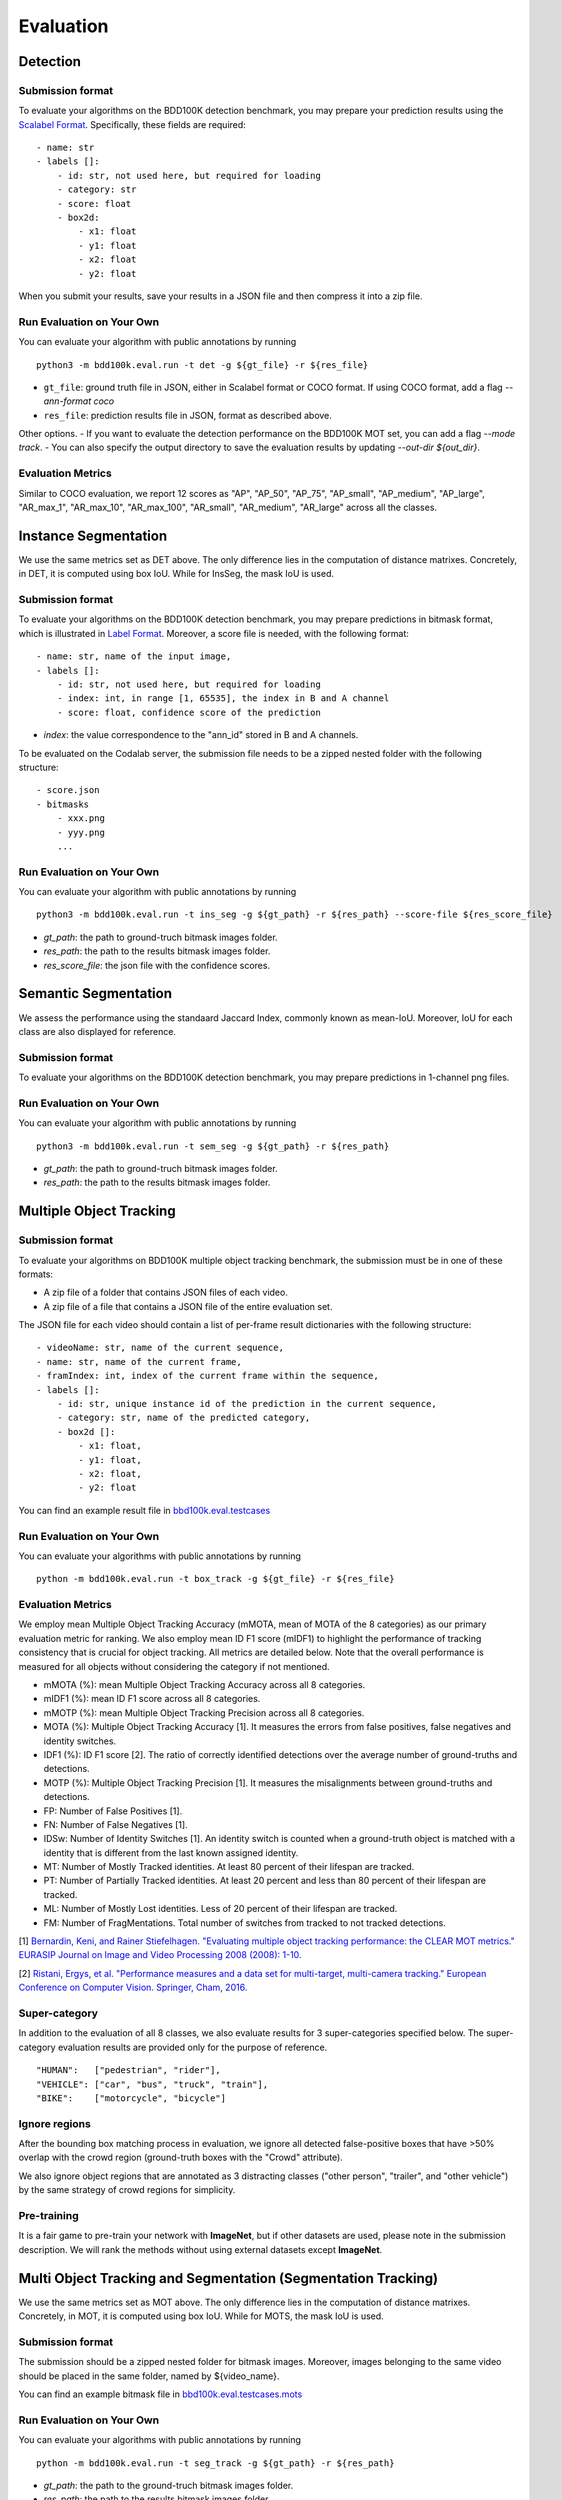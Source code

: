 Evaluation
===========


Detection
~~~~~~~~~

Submission format
^^^^^^^^^^^^^^^^^^^^^^

To evaluate your algorithms on the BDD100K detection benchmark, you may prepare
your prediction results using the `Scalabel Format <https://doc.scalabel.ai/format.html>`_.
Specifically, these fields are required:
::

    - name: str
    - labels []:
        - id: str, not used here, but required for loading
        - category: str
        - score: float
        - box2d:
            - x1: float
            - y1: float
            - x2: float
            - y2: float

When you submit your results, save your results in a JSON file and then compress it into a zip file.

Run Evaluation on Your Own
^^^^^^^^^^^^^^^^^^^^^^^^^^^

You can evaluate your algorithm with public annotations by running 
::
    
    python3 -m bdd100k.eval.run -t det -g ${gt_file} -r ${res_file} 

- ``gt_file``: ground truth file in JSON, either in Scalabel format or COCO format. If using COCO format, add a flag `--ann-format coco`
- ``res_file``: prediction results file in JSON, format as described above.

Other options.
- If you want to evaluate the detection performance on the BDD100K MOT set, 
you can add a flag `--mode track`. 
- You can also specify the output directory to save the evaluation results by updating `--out-dir ${out_dir}`.

Evaluation Metrics
^^^^^^^^^^^^^^^^^^^^^^

Similar to COCO evaluation, we report 12 scores as 
"AP", "AP_50", "AP_75", "AP_small", "AP_medium", "AP_large", "AR_max_1", "AR_max_10",
"AR_max_100", "AR_small", "AR_medium", "AR_large" across all the classes. 



Instance Segmentation
~~~~~~~~~~~~~~~~~~~~~~~~

We use the same metrics set as DET above. The only difference lies in the computation of distance matrixes.
Concretely, in DET, it is computed using box IoU. While for InsSeg, the mask IoU is used.

Submission format
^^^^^^^^^^^^^^^^^^^^^^

To evaluate your algorithms on the BDD100K detection benchmark, you may prepare predictions in bitmask format,
which is illustrated in `Label Format <https://doc.bdd100k.com/format.html#segmentation-label-formats>`_.
Moreover, a score file is needed, with the following format:
::

    - name: str, name of the input image,
    - labels []:
        - id: str, not used here, but required for loading
        - index: int, in range [1, 65535], the index in B and A channel
        - score: float, confidence score of the prediction

- `index`: the value correspondence to the "ann_id" stored in B and A channels.

To be evaluated on the Codalab server, the submission file needs to be a zipped nested folder with the following structure:
::

    - score.json
    - bitmasks
        - xxx.png
        - yyy.png
        ...

Run Evaluation on Your Own
^^^^^^^^^^^^^^^^^^^^^^^^^^^

You can evaluate your algorithm with public annotations by running 
::
    
    python3 -m bdd100k.eval.run -t ins_seg -g ${gt_path} -r ${res_path} --score-file ${res_score_file} 

- `gt_path`: the path to ground-truch bitmask images folder.
- `res_path`: the path to the results bitmask images folder.
- `res_score_file`: the json file with the confidence scores.



Semantic Segmentation
~~~~~~~~~~~~~~~~~~~~~~~~

We assess the performance using the standaard Jaccard Index, commonly known as mean-IoU.
Moreover, IoU for each class are also displayed for reference.

Submission format
^^^^^^^^^^^^^^^^^^^^^^

To evaluate your algorithms on the BDD100K detection benchmark, you may prepare predictions in 1-channel png files.

Run Evaluation on Your Own
^^^^^^^^^^^^^^^^^^^^^^^^^^^

You can evaluate your algorithm with public annotations by running 
::
    
    python3 -m bdd100k.eval.run -t sem_seg -g ${gt_path} -r ${res_path}

- `gt_path`: the path to ground-truch bitmask images folder.
- `res_path`: the path to the results bitmask images folder.



Multiple Object Tracking
~~~~~~~~~~~~~~~~~~~~~~~~

Submission format
^^^^^^^^^^^^^^^^^^^^^^

To evaluate your algorithms on BDD100K multiple object tracking benchmark, the submission must be in one of these formats:

- A zip file of a folder that contains JSON files of each video.

- A zip file of a file that contains a JSON file of the entire evaluation set.

The JSON file for each video should contain a list of per-frame result dictionaries with the following structure:
::

    - videoName: str, name of the current sequence,
    - name: str, name of the current frame,
    - framIndex: int, index of the current frame within the sequence,
    - labels []:
        - id: str, unique instance id of the prediction in the current sequence,
        - category: str, name of the predicted category,
        - box2d []:
            - x1: float,
            - y1: float,
            - x2: float,
            - y2: float

You can find an example result file in `bbd100k.eval.testcases <https://github.com/bdd100k/bdd100k/blob/master/bdd100k/eval/testcases/track_predictions.json>`_

Run Evaluation on Your Own
^^^^^^^^^^^^^^^^^^^^^^^^^^^

You can evaluate your algorithms with public annotations by running
::

    python -m bdd100k.eval.run -t box_track -g ${gt_file} -r ${res_file} 


Evaluation Metrics
^^^^^^^^^^^^^^^^^^^^^^

We employ mean Multiple Object Tracking Accuracy (mMOTA, mean of MOTA of the 8 categories)
as our primary evaluation metric for ranking. 
We also employ mean ID F1 score (mIDF1) to highlight the performance 
of tracking consistency that is crucial for object tracking.
All metrics are detailed below.
Note that the overall performance is measured for all objects without considering the category if not mentioned.

- mMOTA (%): mean Multiple Object Tracking Accuracy across all 8 categories.

- mIDF1 (%): mean ID F1 score across all 8 categories.

- mMOTP (%): mean Multiple Object Tracking Precision across all 8 categories.

- MOTA (%): Multiple Object Tracking Accuracy [1]. It measures the errors from false positives, false negatives and identity switches.

- IDF1 (%): ID F1 score [2]. The ratio of correctly identified detections over the average number of ground-truths and detections.

- MOTP (%): Multiple Object Tracking Precision [1]. It measures the misalignments between ground-truths and detections.

- FP: Number of False Positives [1].
 
- FN: Number of False Negatives [1].

- IDSw: Number of Identity Switches [1]. An identity switch is counted when a ground-truth object is matched with a identity that is different from the last known assigned identity.

- MT: Number of Mostly Tracked identities. At least 80 percent of their lifespan are tracked.

- PT: Number of Partially Tracked identities. At least 20 percent and less than 80 percent of their lifespan are tracked.

- ML: Number of Mostly Lost identities. Less of 20 percent of their lifespan are tracked.

- FM: Number of FragMentations. Total number of switches from tracked to not tracked detections.


[1] `Bernardin, Keni, and Rainer Stiefelhagen. "Evaluating multiple object tracking performance: the CLEAR MOT metrics." EURASIP Journal on Image and Video Processing 2008 (2008): 1-10. <https://link.springer.com/article/10.1155/2008/246309>`_

[2] `Ristani, Ergys, et al. "Performance measures and a data set for multi-target, multi-camera tracking." European Conference on Computer Vision. Springer, Cham, 2016. <https://arxiv.org/abs/1609.01775>`_



Super-category
^^^^^^^^^^^^^^^^^^^^^^^^^^^^^^^^^^^^^^^^^^
In addition to the evaluation of all 8 classes, 
we also evaluate results for 3 super-categories specified below.
The super-category evaluation results are provided only for the purpose of reference.

::

    "HUMAN":   ["pedestrian", "rider"],
    "VEHICLE": ["car", "bus", "truck", "train"],
    "BIKE":    ["motorcycle", "bicycle"]


Ignore regions
^^^^^^^^^^^^^^^^^^^^^^^^^^^^^^^^^^^^^^^^^^
After the bounding box matching process in evaluation, we ignore all detected false-positive boxes that have >50% overlap with the crowd region (ground-truth boxes with the "Crowd" attribute).

We also ignore object regions that are annotated as 3 distracting classes ("other person", "trailer", and "other vehicle") by the same strategy of crowd regions for simplicity. 


Pre-training
^^^^^^^^^^^^^^^^^^^^^^^^^^^^^^^^^^^^^^^^^^
It is a fair game to pre-train your network with **ImageNet**, 
but if other datasets are used, please note in the submission description. 
We will rank the methods without using external datasets except **ImageNet**.

.. Jiangmiao: online or offline constrains??
.. Jiangmiao: ranking metric by mMOTA? KITTI said no ranking metric. 


Multi Object Tracking and Segmentation (Segmentation Tracking)
~~~~~~~~~~~~~~~~~~~~~~~~~~~~~~~~~~~~~~~~~~~~~~~~~~~~~~~~~~~~~~~

We use the same metrics set as MOT above. The only difference lies in the computation of distance matrixes.
Concretely, in MOT, it is computed using box IoU. While for MOTS, the mask IoU is used.

Submission format
^^^^^^^^^^^^^^^^^

The submission should be a zipped nested folder for bitmask images.
Moreover, images belonging to the same video should be placed in the same folder, named by ${video_name}.

You can find an example bitmask file in `bbd100k.eval.testcases.mots <https://github.com/bdd100k/bdd100k/blob/master/bdd100k/eval/testcases/mots/example_bitmask.png>`_

Run Evaluation on Your Own
^^^^^^^^^^^^^^^^^^^^^^^^^^^

You can evaluate your algorithms with public annotations by running
::

    python -m bdd100k.eval.run -t seg_track -g ${gt_path} -r ${res_path} 

- `gt_path`: the path to the ground-truch bitmask images folder.
- `res_path`: the path to the results bitmask images folder.

